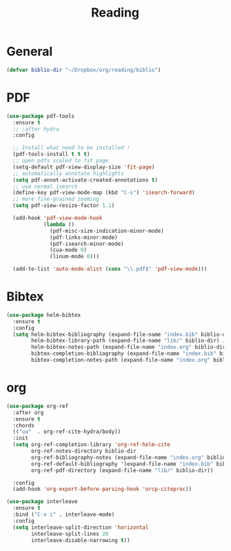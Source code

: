 #+title: Reading

* General

#+begin_src emacs-lisp
(defvar biblio-dir "~/Dropbox/org/reading/biblio")
#+end_src

* PDF

#+begin_src emacs-lisp
(use-package pdf-tools
  :ensure t
  ;; :after hydra
  :config

  ;; Install what need to be installed !
  (pdf-tools-install t t t)
  ;; open pdfs scaled to fit page
  (setq-default pdf-view-display-size 'fit-page)
  ;; automatically annotate highlights
  (setq pdf-annot-activate-created-annotations t)
  ;; use normal isearch
  (define-key pdf-view-mode-map (kbd "C-s") 'isearch-forward)
  ;; more fine-grained zooming
  (setq pdf-view-resize-factor 1.1)

  (add-hook 'pdf-view-mode-hook
            (lambda ()
              (pdf-misc-size-indication-minor-mode)
              (pdf-links-minor-mode)
              (pdf-isearch-minor-mode)
              (cua-mode 0)
              (linum-mode 0)))

  (add-to-list 'auto-mode-alist (cons "\\.pdf$" 'pdf-view-mode)))
#+end_src

* Bibtex

#+begin_src emacs-lisp
(use-package helm-bibtex
  :ensure t
  :config
  (setq helm-bibtex-bibliography (expand-file-name "index.bib" biblio-dir) ;; where your references are stored
        helm-bibtex-library-path (expand-file-name "lib/" biblio-dir) ;; where your pdfs etc are stored
        helm-bibtex-notes-path (expand-file-name "index.org" biblio-dir) ;; where your notes are stored
        bibtex-completion-bibliography (expand-file-name "index.bib" biblio-dir) ;; writing completion
        bibtex-completion-notes-path (expand-file-name "index.org" biblio-dir)))
#+end_src

* org

#+begin_src emacs-lisp
(use-package org-ref
  :after org
  :ensure t
  :chords
  (("uu"  . org-ref-cite-hydra/body))
  :init
  (setq org-ref-completion-library 'org-ref-helm-cite
        org-ref-notes-directory biblio-dir
        org-ref-bibliography-notes (expand-file-name "index.org" biblio-dir)
        org-ref-default-bibliography '(expand-file-name "index.bib" biblio-dir)
        org-ref-pdf-directory (expand-file-name "lib/" biblio-dir))

  :config
  (add-hook 'org-export-before-parsing-hook 'orcp-citeproc))

(use-package interleave
  :ensure t
  :bind ("C-x i" . interleave-mode)
  :config
  (setq interleave-split-direction 'horizontal
        interleave-split-lines 20
        interleave-disable-narrowing t))
#+end_src
